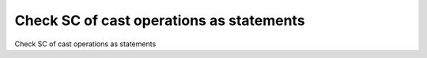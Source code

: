 Check SC of cast operations as statements
=========================================

Check SC of cast operations as statements
